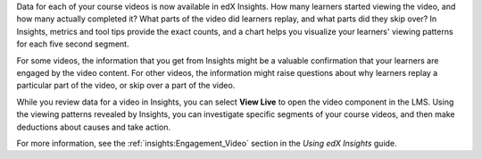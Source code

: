 
Data for each of your course videos is now available in edX Insights. How many
learners started viewing the video, and how many actually completed it? What
parts of the video did learners replay, and what parts did they skip over? In
Insights, metrics and tool tips provide the exact counts, and a chart helps you
visualize your learners' viewing patterns for each five second segment.

.. image:: /Images/insights_completed_video.png
 :width: 800
 :alt: A chart and metrics showing a video with a high completion rate.

For some videos, the information that you get from Insights might be a valuable
confirmation that your learners are engaged by the video content. For other
videos, the information might raise questions about why learners replay a
particular part of the video, or skip over a part of the video.

.. image:: /Images/insights_replayed_video.png
 :width: 800
 :alt: A chart showing significant increases in the number of replays during
     the 20 seconds in the middle of the video.

While you review data for a video in Insights, you can select **View Live** to
open the video component in the LMS. Using the viewing patterns revealed by
Insights, you can investigate specific segments of your course videos, and then
make deductions about causes and take action.

For more information, see the :ref:`insights:Engagement_Video` section in the
*Using edX Insights* guide.
